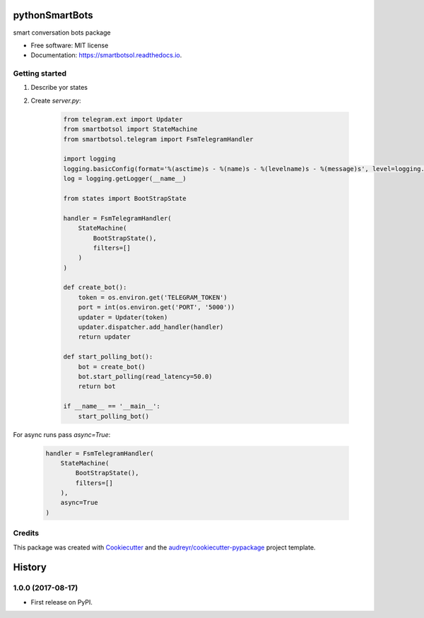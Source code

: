===============
pythonSmartBots
===============


.. image:: https://img.shields.io/pypi/v/smartbotsol.svg
        :target: https://pypi.python.org/pypi/smartbotsol

.. image:: https://img.shields.io/travis/dqunbp/smartbotsol.svg
        :target: https://travis-ci.org/dqunbp/smartbotsol

.. image:: https://readthedocs.org/projects/smartbotsol/badge/?version=latest
        :target: https://smartbotsol.readthedocs.io/en/latest/?badge=latest
        :alt: Documentation Status

.. image:: https://pyup.io/repos/github/dqunbp/smartbotsol/shield.svg
     :target: https://pyup.io/repos/github/dqunbp/smartbotsol/
     :alt: Updates


smart conversation bots package


* Free software: MIT license
* Documentation: https://smartbotsol.readthedocs.io.


Getting started
----------------
1. Describe yor states
2. Create `server.py`:

    .. code-block:: python

        from telegram.ext import Updater
        from smartbotsol import StateMachine
        from smartbotsol.telegram import FsmTelegramHandler

        import logging
        logging.basicConfig(format='%(asctime)s - %(name)s - %(levelname)s - %(message)s', level=logging.DEBUG)
        log = logging.getLogger(__name__)

        from states import BootStrapState

        handler = FsmTelegramHandler(
            StateMachine(
                BootStrapState(),
                filters=[]
            )
        )

        def create_bot():
            token = os.environ.get('TELEGRAM_TOKEN')
            port = int(os.environ.get('PORT', '5000'))
            updater = Updater(token)
            updater.dispatcher.add_handler(handler)            
            return updater

        def start_polling_bot():
            bot = create_bot()
            bot.start_polling(read_latency=50.0)
            return bot

        if __name__ == '__main__':
            start_polling_bot()

For async runs pass `async=True`: 

    .. code-block:: python

        handler = FsmTelegramHandler(
            StateMachine(
                BootStrapState(),
                filters=[]
            ),
            async=True
        )

Credits
---------

This package was created with Cookiecutter_ and the `audreyr/cookiecutter-pypackage`_ project template.

.. _Cookiecutter: https://github.com/audreyr/cookiecutter
.. _`audreyr/cookiecutter-pypackage`: https://github.com/audreyr/cookiecutter-pypackage



=======
History
=======

1.0.0 (2017-08-17)
------------------

* First release on PyPI.


